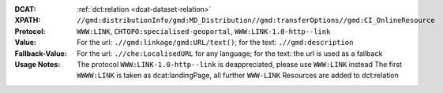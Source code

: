 :DCAT: :ref:`dct:relation <dcat-dataset-relation>`
:XPATH: ``//gmd:distributionInfo/gmd:MD_Distribution//gmd:transferOptions//gmd:CI_OnlineResource``
:Protocol: ``WWW:LINK``, ``CHTOPO:specialised-geoportal``, ``WWW:LINK-1.0-http--link``
:Value: For the url: ``.//gmd:linkage/gmd:URL/text()``; for the text: ``.//gmd:description``
:Fallback-Value: For the url: ``.//che:LocalisedURL`` for any language; for the text: the url is used as a fallback
:Usage Notes: The protocol ``WWW:LINK-1.0-http--link`` is deappreciated, please use ``WWW:LINK`` instead
              The first ``WWWW:LINK`` is taken as dcat:landingPage, all further ``WWW-LINK`` Resources are
              added to dct:relation

.. code-block:: xml
    :caption: ISO-19139_che XPath for geocat distribution`

    //gmd:distributionInfo/gmd:MD_Distribution//gmd:transferOptions//gmd:CI_OnlineResource

.. code-block:: xml
    :caption: ISO-19139_che XPath for distribution protocol

    //gmd:distributionInfo/gmd:MD_Distribution//gmd:transferOptions//gmd:CI_OnlineResource//gmd:protocol
